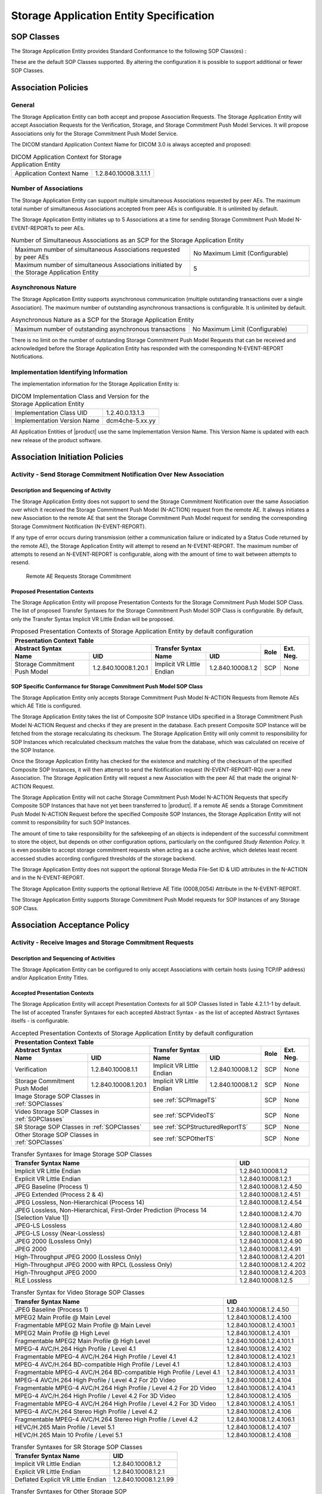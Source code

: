 Storage Application Entity Specification
^^^^^^^^^^^^^^^^^^^^^^^^^^^^^^^^^^^^^^^^

.. _storage-sop-classes:

SOP Classes
"""""""""""

The Storage Application Entity provides Standard Conformance to the following SOP Class(es) :

.. csv-table:: SOP Classes for Storage Application Entity (SCP)
   :name: SOPClasses
   :header: "SOP Class Name", "SOP Class UID", "SCU", "SCP"
   :widths: 30, 20, 3, 3
   :file: sop-classes.csv

These are the default SOP Classes supported. By altering the configuration it is possible to support additional or fewer SOP Classes.

.. _storage-association-policies:

Association Policies
""""""""""""""""""""

.. _storage-general:

General
'''''''
The Storage Application Entity can both accept and propose Association Requests. The Storage Application Entity will
accept Association Requests for the Verification, Storage, and Storage Commitment Push Model Services. It will propose
Associations only for the Storage Commitment Push Model Service.

The DICOM standard Application Context Name for DICOM 3.0 is always accepted and proposed:

.. csv-table:: DICOM Application Context for Storage Application Entity

  "Application Context Name", "1.2.840.10008.3.1.1.1"

.. _storage-number-of-associations:

Number of Associations
''''''''''''''''''''''

The Storage Application Entity can support multiple simultaneous Associations requested by peer AEs.
The maximum total number of simultaneous Associations accepted from peer AEs is configurable. It is unlimited by default.

The Storage Application Entity initiates up to 5 Associations at a time for sending Storage Commitment Push Model
N-EVENT-REPORTs to peer AEs.

.. csv-table:: Number of Simultaneous Associations as an SCP for the Storage Application Entity
   :widths: 30, 20

   "Maximum number of simultaneous Associations requested by peer AEs", "No Maximum Limit (Configurable)"
   "Maximum number of simultaneous Associations initiated by the Storage Application Entity", "5"

.. _storage-asynchrounous-nature:

Asynchronous Nature
'''''''''''''''''''

The Storage Application Entity supports asynchronous communication (multiple outstanding transactions over a single Association).
The maximum number of outstanding asynchronous transactions is configurable. It is unlimited by default.

.. csv-table:: Asynchronous Nature as a SCP for the Storage Application Entity
   :widths: 30, 20

   "Maximum number of outstanding asynchronous transactions", "No Maximum Limit (Configurable)"

There is no limit on the number of outstanding Storage Commitment Push Model Requests that can be received and
acknowledged before the Storage Application Entity has responded with the corresponding N-EVENT-REPORT Notifications.

.. _storage-implementation-class-uid:

Implementation Identifying Information
''''''''''''''''''''''''''''''''''''''

The implementation information for the Storage Application Entity is:

.. csv-table:: DICOM Implementation Class and Version for the Storage Application Entity

   "Implementation Class UID", "1.2.40.0.13.1.3"
   "Implementation Version Name", "dcm4che-5.xx.yy"

All Application Entities of |product| use the same Implementation Version Name. This Version Name is updated with each
new release of the product software.

.. _storage-association-initiation:

Association Initiation Policies
"""""""""""""""""""""""""""""""

Activity - Send Storage Commitment Notification Over New Association
''''''''''''''''''''''''''''''''''''''''''''''''''''''''''''''''''''

Description and Sequencing of Activity
......................................

The Storage Application Entity does not support to send the Storage Commitment Notification over the same Association
over which it received the Storage Commitment Push Model (N-ACTION) request from the remote AE. It always initiates a
new Association to the remote AE that sent the Storage Commitment Push Model request for sending the corresponding
Storage Commitment Notification (N-EVENT-REPORT).

If any type of error occurs during transmission (either a communication failure or indicated by a Status Code returned
by the remote AE), the Storage Application Entity will attempt to resend an N-EVENT-REPORT. The maximum number of
attempts to resend an N-EVENT-REPORT is configurable, along with the amount of time to wait between attempts to
resend.

.. figure:: stgcmt-scp-seq-diagram.svg

   Remote AE Requests Storage Commitment

Proposed Presentation Contexts
..............................

The Storage Application Entity will propose Presentation Contexts for the Storage Commitment Push Model SOP Class.
The list of proposed Transfer Syntaxes for the Storage Commitment Push Model SOP Class is configurable. By default,
only the Transfer Syntax Implicit VR Little Endian will be proposed.

.. table:: Proposed Presentation Contexts of Storage Application Entity by default configuration

   +---------------------------------------------------------------------------------------------------------------------------+
   | Presentation Context Table                                                                                                |
   +------------------------------------------------------+---------------------------+---------------------+------+-----------+
   | Abstract Syntax                                      | Transfer Syntax                                 | Role | Ext. Neg. |
   +-------------------------------+----------------------+---------------------------+---------------------+      |           |
   | Name                          | UID                  | Name                      | UID                 |      |           |
   +===============================+======================+===========================+=====================+======+===========+
   | Storage Commitment Push Model | 1.2.840.10008.1.20.1 | Implicit VR Little Endian | 1.2.840.10008.1.2   | SCP  | None      |
   +-------------------------------+----------------------+---------------------------+---------------------+------+-----------+

.. _stgcmt-conformance:

SOP Specific Conformance for Storage Commitment Push Model SOP Class
....................................................................

The Storage Application Entity only accepts Storage Commitment Push Model N-ACTION Requests from Remote AEs which
AE Title is configured.

The Storage Application Entity takes the list of Composite SOP Instance UIDs specified in a Storage Commitment Push
Model N-ACTION Request and checks if they are present in the database. Each present Composite SOP Instance will be
fetched from the storage recalculating its checksum. The Storage Application Entity will only commit to responsibility
for SOP Instances which recalculated checksum matches the value from the database, which was calculated on receive of
the SOP Instance.

Once the Storage Application Entity has checked for the existence and matching of the checksum of the specified
Composite SOP Instances, it will then attempt to send the Notification request (N-EVENT-REPORT-RQ) over a new
Association. The Storage Application Entity will request a new Association with the peer AE that made the original
N-ACTION Request.

The Storage Application Entity will not cache Storage Commitment Push Model N-ACTION Requests that specify
Composite SOP Instances that have not yet been transferred to |product|. If a remote AE sends a Storage Commitment Push
Model N-ACTION Request before the specified Composite SOP Instances, the Storage Application Entity will not commit to
responsibility for such SOP Instances.

The amount of time to take responsibility for the safekeeping of an objects is independent of the successful
commitment to store the object, but depends on other configuration options, particularly on the configured
*Study Retention Policy*. It is even possible to accept storage commitment requests when acting as a cache archive,
which deletes least recent accessed studies according configured thresholds of the storage backend.

The Storage Application Entity does not support the optional Storage Media File-Set ID & UID attributes in the N-ACTION
and in the N-EVENT-REPORT.

The Storage Application Entity supports the optional Retrieve AE Title (0008,0054) Attribute in the N-EVENT-REPORT.

The Storage Application Entity supports Storage Commitment Push Model requests for SOP Instances of any Storage SOP Class.

.. _storage-association-acceptance:

Association Acceptance Policy
"""""""""""""""""""""""""""""

.. _storage-receive-stgcmt-rq:

Activity - Receive Images and Storage Commitment Requests
'''''''''''''''''''''''''''''''''''''''''''''''''''''''''

.. _storage-receive-stgcmt-rq-seq:

Description and Sequencing of Activities
........................................

The Storage Application Entity can be configured to only accept Associations with certain hosts (using TCP/IP address)
and/or Application Entity Titles.

.. _storage-receive-stgcmt-rq-accepted-pcs:

Accepted Presentation Contexts
..............................

The Storage Application Entity will accept Presentation Contexts for all SOP Classes listed in Table 4.2.1.1-1 by default.
The list of accepted Transfer Syntaxes for each accepted Abstract Syntax - as the list of accepted Abstract Syntaxes itselfs - is configurable.

.. table:: Accepted Presentation Contexts of Storage Application Entity by default configuration

   +---------------------------------------------------------------------------------------------------------------------------------------+
   | Presentation Context Table                                                                                                            |
   +------------------------------------------------------+-------------------------------------------------------------+------+-----------+
   | Abstract Syntax                                      | Transfer Syntax                                             | Role | Ext. Neg. |
   +-------------------------------+----------------------+------------------------------------+------------------------+      |           |
   | Name                          | UID                  | Name                               | UID                    |      |           |
   +===============================+======================+====================================+========================+======+===========+
   | Verification                  | 1.2.840.10008.1.1    | Implicit VR Little Endian          | 1.2.840.10008.1.2      | SCP  | None      |
   +-------------------------------+----------------------+------------------------------------+------------------------+------+-----------+
   | Storage Commitment Push Model | 1.2.840.10008.1.20.1 | Implicit VR Little Endian          | 1.2.840.10008.1.2      | SCP  | None      |
   +-------------------------------+----------------------+------------------------------------+------------------------+------+-----------+
   | Image Storage SOP Classes in :ref:`SOPClasses`       | see :ref:`SCPImageTS`                                       | SCP  | None      |
   +------------------------------------------------------+-------------------------------------------------------------+------+-----------+
   | Video Storage SOP Classes in :ref:`SOPClasses`       | see :ref:`SCPVideoTS`                                       | SCP  | None      |
   +------------------------------------------------------+-------------------------------------------------------------+------+-----------+
   | SR Storage SOP Classes in :ref:`SOPClasses`          | see :ref:`SCPStructuredReportTS`                            | SCP  | None      |
   +------------------------------------------------------+-------------------------------------------------------------+------+-----------+
   | Other Storage SOP Classes in :ref:`SOPClasses`       | see :ref:`SCPOtherTS`                                       | SCP  | None      |
   +------------------------------------------------------+-------------------------------------------------------------+------+-----------+

.. csv-table:: Transfer Syntaxes for Image Storage SOP Classes
   :name: SCPImageTS
   :header: "Transfer Syntax Name", "UID"

   "Implicit VR Little Endian", "1.2.840.10008.1.2"
   "Explicit VR Little Endian", "1.2.840.10008.1.2.1"
   "JPEG Baseline (Process 1)", "1.2.840.10008.1.2.4.50"
   "JPEG Extended (Process 2 & 4)", "1.2.840.10008.1.2.4.51"
   "JPEG Lossless, Non-Hierarchical (Process 14)", "1.2.840.10008.1.2.4.54"
   "JPEG Lossless, Non-Hierarchical, First-Order Prediction (Process 14 [Selection Value 1])", "1.2.840.10008.1.2.4.70"
   "JPEG-LS Lossless", "1.2.840.10008.1.2.4.80"
   "JPEG-LS Lossy (Near-Lossless)", "1.2.840.10008.1.2.4.81"
   "JPEG 2000 (Lossless Only)", "1.2.840.10008.1.2.4.90"
   "JPEG 2000", "1.2.840.10008.1.2.4.91"
   "High-Throughput JPEG 2000 (Lossless Only)", "1.2.840.10008.1.2.4.201"
   "High-Throughput JPEG 2000 with RPCL (Lossless Only)", "1.2.840.10008.1.2.4.202"
   "High-Throughput JPEG 2000", "1.2.840.10008.1.2.4.203"
   "RLE Lossless", "1.2.840.10008.1.2.5"

.. csv-table:: Transfer Syntax for Video Storage SOP Classes
   :name: SCPVideoTS
   :header: "Transfer Syntax Name", "UID"

   "JPEG Baseline (Process 1)", "1.2.840.10008.1.2.4.50"
   "MPEG2 Main Profile @ Main Level", "1.2.840.10008.1.2.4.100"
   "Fragmentable MPEG2 Main Profile @ Main Level", "1.2.840.10008.1.2.4.100.1"
   "MPEG2 Main Profile @ High Level", "1.2.840.10008.1.2.4.101"
   "Fragmentable MPEG2 Main Profile @ High Level", "1.2.840.10008.1.2.4.101.1"
   "MPEG-4 AVC/H.264 High Profile / Level 4.1", "1.2.840.10008.1.2.4.102"
   "Fragmentable MPEG-4 AVC/H.264 High Profile / Level 4.1", "1.2.840.10008.1.2.4.102.1"
   "MPEG-4 AVC/H.264 BD-compatible High Profile / Level 4.1", "1.2.840.10008.1.2.4.103"
   "Fragmentable MPEG-4 AVC/H.264 BD-compatible High Profile / Level 4.1", "1.2.840.10008.1.2.4.103.1"
   "MPEG-4 AVC/H.264 High Profile / Level 4.2 For 2D Video", "1.2.840.10008.1.2.4.104"
   "Fragmentable MPEG-4 AVC/H.264 High Profile / Level 4.2 For 2D Video", "1.2.840.10008.1.2.4.104.1"
   "MPEG-4 AVC/H.264 High Profile / Level 4.2 For 3D Video", "1.2.840.10008.1.2.4.105"
   "Fragmentable MPEG-4 AVC/H.264 High Profile / Level 4.2 For 3D Video", "1.2.840.10008.1.2.4.105.1"
   "MPEG-4 AVC/H.264 Stereo High Profile / Level 4.2", "1.2.840.10008.1.2.4.106"
   "Fragmentable MPEG-4 AVC/H.264 Stereo High Profile / Level 4.2", "1.2.840.10008.1.2.4.106.1"
   "HEVC/H.265 Main Profile / Level 5.1", "1.2.840.10008.1.2.4.107"
   "HEVC/H.265 Main 10 Profile / Level 5.1","1.2.840.10008.1.2.4.108"

.. csv-table:: Transfer Syntaxes for SR Storage SOP Classes
   :name: SCPStructuredReportTS
   :header: "Transfer Syntax Name", "UID"

   "Implicit VR Little Endian", "1.2.840.10008.1.2"
   "Explicit VR Little Endian", "1.2.840.10008.1.2.1"
   "Deflated Explicit VR Little Endian", "1.2.840.10008.1.2.1.99"

.. csv-table:: Transfer Syntaxes for Other Storage SOP Classes
   :name: SCPOtherTS
   :header: "Transfer Syntax Name", "UID"

   "Implicit VR Little Endian", "1.2.840.10008.1.2"
   "Explicit VR Little Endian", "1.2.840.10008.1.2.1"

If multiple Transfer Syntaxes are proposed per Presentation Context the order of Transfer Syntax preference is defined by the order
in the proposed Presentation Context.


.. _storage-verification-sop-conformance:

SOP Specific Conformance for Verification SOP Class
...................................................

The Storage Application Entity provides standard conformance to the Verification SOP Class as an SCP.

.. _storage-sop-conformance:

SOP Specific Conformance for Storage SOP Class
..............................................

The associated Activity with the Storage service is the storage of medical image data received over the network on a designated hard disk.
The Storage Application Entity will return a failure status if it is unable to store the images on to the hard disk.

The Storage Application Entity does not have any dependencies on the number of Associations used to send images to it. Images belonging to
more than one Study or Series can be sent over a single or multiple Associations. Images belonging to a single Study or Series can also be
sent over different Associations. There is no limit on either the number of SOP Instances or the maximum amount of total SOP Instance data
that can be transferred over a single Association.

The Storage Application Entity retains the original DICOM data in DICOM Part 10 compliant file format. The Storage Application Entity is 
Level 2 (Full) conformant as a Storage SCP. In addition, all Private and SOP Class Extended Elements are maintained in the DICOM format
files.

In addition to saving all Elements in files, a subset of the Elements are stored in the archive database to support query and retrieval
requests and also allow updating of Patient, Study, and Series information by user input, or demographic and Study related messages.

The behavior for handling duplicate SOP Instances is configurable by selecting one of 5 available Overwrite Policies:

NEVER:
  Never overwrite stored Instances on receive of a different Instance with equal SOP Instance UID. Ignore the received instance silently
  - returning a success status. 

ALWAYS:
  Always overwrite stored Instances by subsequently received Instances with equal SOP Instance UID.

SAME_SOURCE (default):
  Only overwrite stored Instances by subsequently received Instances with equal SOP Instance UID, if the new Instance was sent from the same
  Source Application Entity or HTTP client as the previous received Instance. Otherwise ignore the received instance silently -
  returning a success status.

SAME_SERIES:
  Only overwrite stored Instances by subsequently received Instances with equal SOP Instance UID, if the new Instance belongs to the same
  Series as the previous received Instance (= if beside the SOP Instance UID, also Study and Series Instance UID are equal). Otherwise
  store the received instance additionally to the previous received Instance.

SAME_SOURCE_AND_SERIES:
  Only overwrite stored Instances by subsequently received Instances with equal SOP Instance UID, if the new Instance was sent from the same
  Source Application Entity or HTTP client as the previous received Instance, and if the new Instance belongs to the same Series as the
  previous received Instance (= if beside the SOP Instance UID, also Study and Series Instance UID are equal). Otherwise ignore the received
  instance silently or store the received instance additionally to the previous received Instance, dependent if it belongs to the same Series
  or not.

The behavior for updating Patient, Study and Series Attributes in the archive database, if there values differs between received Instances of
the same Patient, Study and Series is configurable for each Entity Level by selecting one of 4 Attribute Update Policies:

NONE:
  Do not update the Attributes of the Entity in the database from its initial values extracted from the first received Instance of the Entity. 

SUPPLEMENT (default for Patient Attributes):
  Supplement the Attributes of the Entity in the database with Attributes of subsequently received Instances which were not present or had
  no value in previous received Instances of the same Entity.

MERGE (default for Study and Series Attributes):
  Overwrite the Attributes of the Entity in the database with non-empty Attributes from subsequently received Instances of the same Entity.

OVERWRITE: 
  Overwrite the Attributes of the Entity in the database with all Attributes from subsequently received Instances of the same Entity.


The Storage Application Entity can be configured to compress uncompressed received Image SOP Instances, dependent on the Source Application
Entity or HTTP client and dependent of DICOM Attribute values of received SOP Instances, using one of following Transfer Syntaxes:

.. csv-table:: Supported Transfer Syntaxes for Image Compression by Storage Application Entity
   :name: SCPImageCompressionTS
   :header: "Transfer Syntax Name", "UID"

   "JPEG Baseline (Process 1)", "1.2.840.10008.1.2.4.50"
   "JPEG Extended (Process 2 & 4)", "1.2.840.10008.1.2.4.51"
   "JPEG Lossless, Non-Hierarchical, First-Order Prediction (Process 14 [Selection Value 1])", "1.2.840.10008.1.2.4.70"
   "JPEG-LS Lossless", "1.2.840.10008.1.2.4.80"
   "JPEG 2000 (Lossless Only)", "1.2.840.10008.1.2.4.90"
   "JPEG 2000", "1.2.840.10008.1.2.4.91"

By default, no image compression is configured.

.. csv-table:: Storage Application C-STORE Response Status Return Reasons
    :header-rows: 1
    :widths: 10, 15, 5, 20, 20
    :file: c-store-response-status-return-reasons.csv

Note : If a failure condition does occur when handling an Association then all images previously received successfully over the Association
are maintained in the DCM4CHEE archive database. No previously successfully received images are discarded. Even if an image is successfully
received but an error occurs transmitting the C-STORE Response then this final image is maintained rather than discarded. If the loss of an
Association is detected then the Association is closed. In the above table, some references to rejection error codes in Refused Service
Status is due to the fact that, when objects are rejected the rejection notes are stored in the database for further processing.


The Behavior of Storage Application Entity during communication failure is summarized in the following table:

.. csv-table:: Storage Application Entity Storage Service Communication Failure Reasons
   :header: "Exception", "Reason"
   :widths: 30, 30
   :file: storage-scp-communication-failure-reasons.csv

.. _storage-stgcmt-conformance:

SOP Specific Conformance for Storage Commitment SOP Class
.........................................................

The associated Activity with the Storage Commitment Push Model service is the communication by the Storage Application
Entity to peer AEs that it has committed to permanently store Composite SOP Instances that have been sent to it. It thus
allows peer AEs to determine whether the DCM4CHEE archive has taken responsibility for the archiving of specific SOP
Instances so that they can be flushed from the peer AE system.
The Storage Application Entity takes the list of Composite SOP Instance UIDs specified in a Storage Commitment Push Model
N-ACTION Request and checks if they are present in the DCM4CHEE archive database. As long as the Composite SOP Instance
UIDs are present in the database, the Storage Application Entity will consider those Composite SOP Instance UIDs to be
successfully archived. The Storage Application Entity does not require the Composite SOP Instances to actually be successfully
written to archive media in order to commit to responsibility for maintaining these SOP Instances.
Once the Storage Application Entity has checked for the existence of the specified Composite SOP Instances, it will then
attempt to send the Notification request (N-EVENT-REPORT-RQ). The default behavior is to attempt to send this Notification
over the same Association that was used by the peer AE to send the original N-ACTION Request. If the Association has
already been released or Message transfer fails for some reason then the Storage Application Entity will attempt to send
the N-EVENT-REPORT-RQ over a new Association. The Storage Application Entity will request a new Association with the peer
AE that made the original N-ACTION Request. The Storage Application Entity can be configured to always open a new Association
in order to send the Notification request.
The Storage Application Entity will not cache Storage Commitment Push Model N-ACTION Requests that specify Composite SOP
Instances that have not yet been transferred to the DCM4CHEE archive. If a peer AE sends a Storage Commitment Push Model
N-ACTION Request before the specified Composite SOP Instances are later sent over the same Association, the Storage
Application Entity will not commit to responsibility for such SOP Instances.
The Storage Application Entity does not support the optional Storage Media File-Set ID & UID attributes in the N-ACTION.
The DCM4CHEE archive never automatically deletes Composite SOP Instances from the archive. The absolute persistence of
SOP Instances and the maximum archiving capacity for such SOP Instances is dependent on the archiving media and capacity
used by the DCM4CHEE archive and is dependent on the actual specifications of the purchased system. It is necessary to
check the actual system specifications to determine these characteristics.
The Storage Application Entity will support Storage Commitment Push Model requests for SOP Instances of any of the Storage
SOP Classes that are also supported by the Storage Application Entity as given in 4.2.1.1-1.: SOP Classes for Storage
Application Entity (SCP)

The Storage Application Entity will return the following Status Code values in N-ACTION Responses:

.. csv-table:: Storage Application Entity Storage Commitment Push Model N-ACTION Response Status Return Behavior
   :header: "Service Status", "Further Meaning", "Error Code", "Behaviour"
   :widths: 8, 8, 5, 30
   :file: stgcmt-n-action-response-status-return-behaviour.csv

The Storage Application Entity will exhibit the following Behavior according to the *Event Type ID (0000,1002)* value
returned in an N-EVENT-REPORT Request to a destination Storage Commitment Push Model SCU:

.. csv-table:: Storage Application Entity N-EVENT-REPORT Request Event Type Handling Behavior
   :header: "Event Type ID", "Further Meaning", "Behaviour"
   :widths: 5, 10, 30
   :file: stgcmt-n-event-request-event-type-behaviour.csv

All Status Codes indicating an error or refusal are treated as a permanent failure. The Storage Application Entity can be
configured to automatically re-attempt the sending of Storage Commitment Push Model N-EVENT-REPORT Requests if an error
Status Code is returned or a communication failure occurs. The maximum number of times to attempt sending as well as the
time to wait between attempts is configurable.

For Service Class User Behaviour on N-EVENT-REPORT Response and Status Codes it may return, refer

- `DICOM PS3.4 2025b - Service Class Specifications - J.3.3.1.3. Storage Commitment Service Class (Normative) - Notifications - Service Class User Behavior <https://dicom.nema.org/medical/dicom/current/output/html/part04.html#sect_J.3.3.1.3>`_
- `DICOM PS3.4 2025b - Service Class Specifications - J.3.3.1.3. Storage Commitment Service Class (Normative) - Notifications - Status Codes <https://dicom.nema.org/medical/dicom/current/output/html/part04.html#sect_J.3.3.1.4>`_

N-EVENT-REPORT Request dataset may contain *Failed SOP Sequence (0008,1198)* containing references to SOP Instances for
which storage commitment failed, each reference containing *Failure Reason (0008,1197)*

.. csv-table:: Storage Application Entity N-EVENT-REPORT Request Dataset - Failure Reason in Failed SOP Sequence
   :header: "Failure Reason", "Further Meaning", "Behaviour"
   :widths: 5, 10, 30
   :file: stgcmt-n-event-request-failure-reason-behaviour.csv